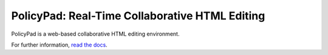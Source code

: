 PolicyPad: Real-Time Collaborative HTML Editing
===============================================

PolicyPad is a web-based collaborative HTML editing environment.

For further information, `read the docs <http://readthedocs.org/projects/jetheis/policypad/docs/>`_.

